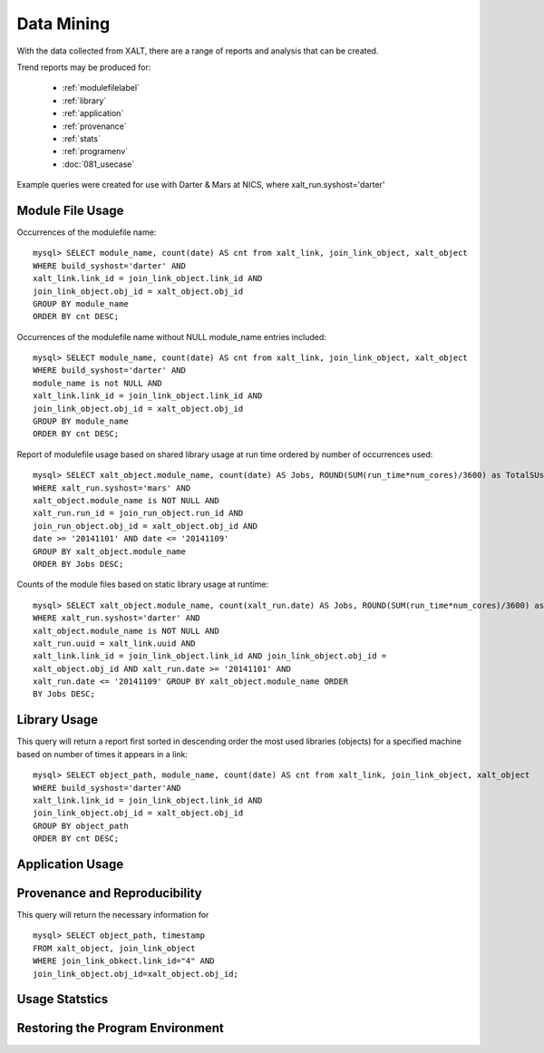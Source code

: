Data Mining
============

With the data collected from XALT, there are a range of reports and analysis that can be created.  

Trend reports may be produced for:
	
	* :ref:`modulefilelabel`
	
	* :ref:`library`
	
	* :ref:`application`
	
	* :ref:`provenance`
	
	* :ref:`stats`
	
	* :ref:`programenv`
	
	* :doc:`081_usecase`

Example queries were created for use with Darter & Mars at NICS, where xalt_run.syshost='darter'

.. _modulefilelabel:

Module File Usage
^^^^^^^^^^^^^^^^^

Occurrences of the modulefile name::

	mysql> SELECT module_name, count(date) AS cnt from xalt_link, join_link_object, xalt_object 
	WHERE build_syshost='darter' AND
	xalt_link.link_id = join_link_object.link_id AND
	join_link_object.obj_id = xalt_object.obj_id 
	GROUP BY module_name
	ORDER BY cnt DESC;

Occurrences of the modulefile name without NULL module_name entries included::

	mysql> SELECT module_name, count(date) AS cnt from xalt_link, join_link_object, xalt_object 
	WHERE build_syshost='darter' AND
	module_name is not NULL AND 
	xalt_link.link_id = join_link_object.link_id AND 
	join_link_object.obj_id = xalt_object.obj_id 
	GROUP BY module_name 
	ORDER BY cnt DESC;

Report of modulefile usage based on shared library usage at run time
ordered by number of occurrences used::

	mysql> SELECT xalt_object.module_name, count(date) AS Jobs, ROUND(SUM(run_time*num_cores)/3600) as TotalSUs from xalt_run, join_run_object, xalt_object 
	WHERE xalt_run.syshost='mars' AND
	xalt_object.module_name is NOT NULL AND 
	xalt_run.run_id = join_run_object.run_id AND 
	join_run_object.obj_id = xalt_object.obj_id AND 
	date >= '2014­11­01' AND date <= '2014­11­09'
	GROUP BY xalt_object.module_name 
	ORDER BY Jobs DESC;

Counts of the module files based on static library usage at
runtime::

	mysql> SELECT xalt_object.module_name, count(xalt_run.date) AS Jobs, ROUND(SUM(run_time*num_cores)/3600) as TotalSUs from xalt_run,xalt_link, join_link_object, xalt_object 
	WHERE xalt_run.syshost='darter' AND 
	xalt_object.module_name is NOT NULL AND
	xalt_run.uuid = xalt_link.uuid AND 
	xalt_link.link_id = join_link_object.link_id AND join_link_object.obj_id =
	xalt_object.obj_id AND xalt_run.date >= '2014­11­01' AND
	xalt_run.date <= '2014­11­09' GROUP BY xalt_object.module_name ORDER
	BY Jobs DESC;
	
.. _library:

Library Usage
^^^^^^^^^^^^^^

This query will return a report first sorted in descending order the most used libraries (objects) for a
specified machine based on number of times it appears in a link::

	mysql> SELECT object_path, module_name, count(date) AS cnt from xalt_link, join_link_object, xalt_object 
	WHERE build_syshost='darter'AND 
	xalt_link.link_id = join_link_object.link_id AND
	join_link_object.obj_id = xalt_object.obj_id 
	GROUP BY object_path
	ORDER BY cnt DESC;
	
.. _application:

Application Usage
^^^^^^^^^^^^^^^^^

.. _provenance:

Provenance and Reproducibility
^^^^^^^^^^^^^^^^^^^^^^^^^^^^^^

This query will return the necessary information for ::

	mysql> SELECT object_path, timestamp
	FROM xalt_object, join_link_object
	WHERE join_link_obkect.link_id="4" AND
	join_link_object.obj_id=xalt_object.obj_id;

.. _stats:

Usage Statstics
^^^^^^^^^^^^^^^

.. _programenv:

Restoring the Program Environment
^^^^^^^^^^^^^^^^^^^^^^^^^^^^^^^^^^ 


